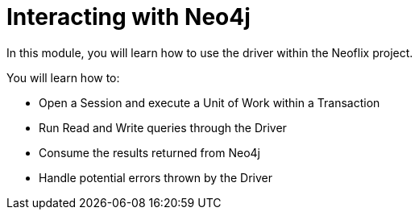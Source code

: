 = Interacting with Neo4j
:order: 2

In this module, you will learn how to use the driver within the Neoflix project.

You will learn how to:

* Open a Session and execute a Unit of Work within a Transaction
* Run Read and Write queries through the Driver
* Consume the results returned from Neo4j
* Handle potential errors thrown by the Driver
